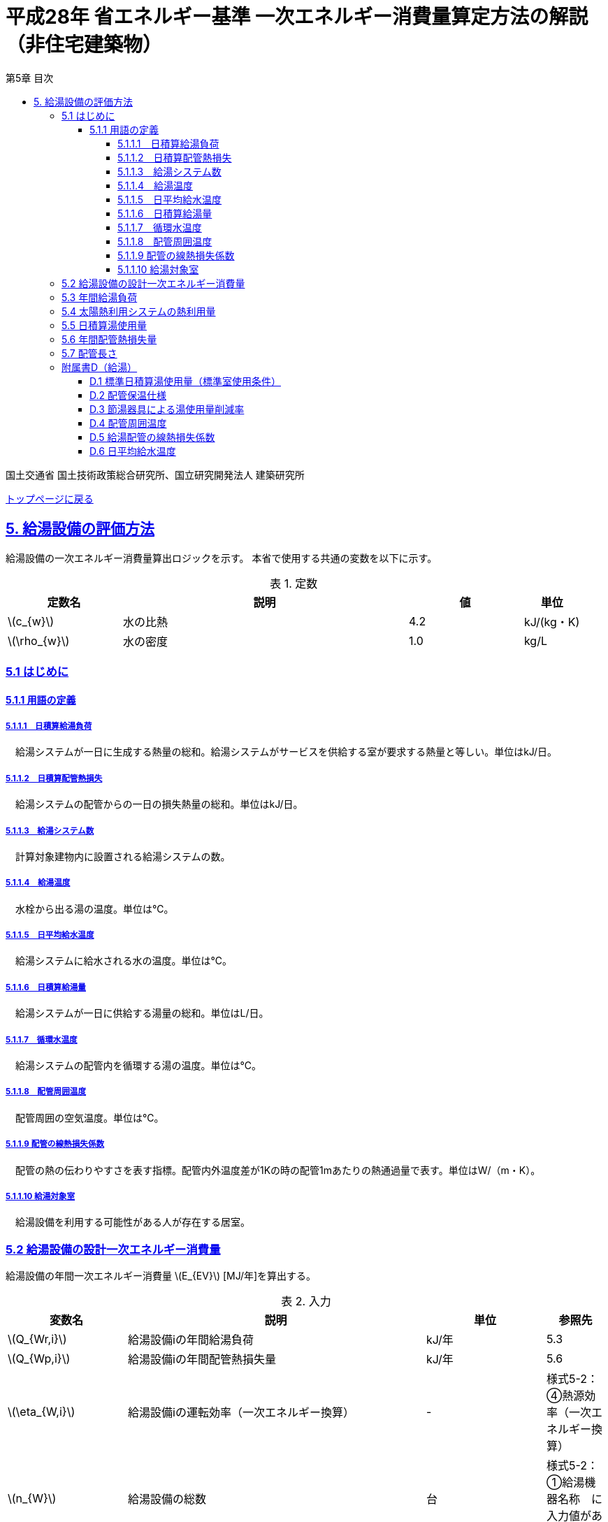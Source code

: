 :lang: ja
:doctype: book
:toc: left
:toclevels: 4
:toc-title: 第5章 目次
:sectnums!:
:sectnumlevels: 4
:sectlinks:
:linkattrs:
:icons: font
:source-highlighter: coderay
:example-caption: 例
:table-caption: 表
:figure-caption: 図
:docname: = 平成28年省エネルギー基準一次エネルギー消費量算定方法の解説（非住宅建築物）
:stem: latexmath
:xrefstyle: short

= 平成28年 省エネルギー基準 一次エネルギー消費量算定方法の解説（非住宅建築物）

国土交通省 国土技術政策総合研究所、国立研究開発法人 建築研究所

link:./index.html[トップページに戻る]


== 5. 給湯設備の評価方法

給湯設備の一次エネルギー消費量算出ロジックを示す。
本省で使用する共通の変数を以下に示す。

.定数
[options="header", cols="2,5,2,1"]
|=================================
定数名|説明|値|単位|
stem:[c_{w}]|水の比熱|4.2|kJ/(kg・K) |
stem:[\rho_{w}]|水の密度|1.0|kg/L|
|=================================

=== 5.1 はじめに

==== 5.1.1 用語の定義

===== 5.1.1.1　日積算給湯負荷
　給湯システムが一日に生成する熱量の総和。給湯システムがサービスを供給する室が要求する熱量と等しい。単位はkJ/日。

===== 5.1.1.2　日積算配管熱損失
　給湯システムの配管からの一日の損失熱量の総和。単位はkJ/日。

===== 5.1.1.3　給湯システム数
　計算対象建物内に設置される給湯システムの数。

===== 5.1.1.4　給湯温度
　水栓から出る湯の温度。単位は℃。

===== 5.1.1.5　日平均給水温度
　給湯システムに給水される水の温度。単位は℃。

===== 5.1.1.6　日積算給湯量
　給湯システムが一日に供給する湯量の総和。単位はL/日。

===== 5.1.1.7　循環水温度
　給湯システムの配管内を循環する湯の温度。単位は℃。

===== 5.1.1.8　配管周囲温度
　配管周囲の空気温度。単位は℃。

===== 5.1.1.9 配管の線熱損失係数
　配管の熱の伝わりやすさを表す指標。配管内外温度差が1Kの時の配管1mあたりの熱通過量で表す。単位はW/（m・K）。

===== 5.1.1.10 給湯対象室
　給湯設備を利用する可能性がある人が存在する居室。


=== 5.2 給湯設備の設計一次エネルギー消費量

給湯設備の年間一次エネルギー消費量 stem:[E_{EV}] [MJ/年]を算出する。

.入力
[options="header", cols="2,5,2,1"]
|=================================
|変数名|説明|単位|参照先|
stem:[Q_{Wr,i}]|給湯設備iの年間給湯負荷|kJ/年|5.3|
stem:[Q_{Wp,i}]|給湯設備iの年間配管熱損失量|kJ/年|5.6|
stem:[\eta_{W,i}]|給湯設備iの運転効率（一次エネルギー換算）|-|様式5-2：④熱源効率（一次エネルギー換算）|
stem:[n_{W}]|給湯設備の総数|台|様式5-2：①給湯機器名称　に入力値がある行の総数|
|=================================

.出力
[options="header", cols="2,5,2,1"]
|=================================
|変数名|説明|単位|参照元|
stem:[E_{W}]|給湯設備の設計一次エネルギー消費量|MJ/年|-|
|=================================

.定数
[options="header", cols="2,5,2,1"]
|=================================
|定数名|説明|単位|値|
stem:[C_{W}]|補正係数|-|2.5|
|=================================

====
[stem]
++++++++++++++++++++++++++++++++++++++++++++
E_{W} = \sum_{i=1}^{n_{W}} ( \frac{ Q_{Wr,i}+C_{W}×Q_{Wp,i}}{\eta_{W,i}} ) \times 10^{-3}
++++++++++++++++++++++++++++++++++++++++++++
====

式中の stem:[10^{-3}] は、［kJ］を［MJ］に換算するための係数である。
なお、上式にはポンプの消費電力は明示的に表われていないが、補正係数 の中にポンプの消費電力の影響は含まれている。

運転効率については、一次エネルギー換算された効率であることとし、以下のように算出する。

a)	燃焼式給湯システムの場合 + 
　燃焼式給湯システムの熱源効率 =  +  
　　　　　給湯熱源単体の定格加熱能力[kW]× 3600[kJ/kWh] / (給湯熱源単体の燃料消費量[kJ/h] ＋ 電力消費量[kJ/h])

** 給湯熱源単体の燃料消費量(ガス)[kJ/h]= ガス消費量[m³ /h]×ガス発熱量(高位)[kJ/m³] 

** 給湯熱源単体の燃料消費量(油)[kJ/h]= 油消費量 [L/h] ×比重量[kg /L]×油発熱量(高位)[kJ/kg] 

b)	電気式給湯システムの場合 + 
　電気式給湯熱源効率 = 定格COP × 3600 / 9760 [kJ/kWh] 

** 電気式給湯熱源の定格COP =給湯熱源定格加熱能力[kW] / 給湯熱源定格消費電力[kW] 
** 電気式給湯機のうちヒートポンプを使用する場合、「高温貯湯加熱（冬期）」の値を入力すること。

なお、1つの給湯系統の中に複数の給湯機器が接続されており、これらが連携して動く場合は、
これらの給湯機器の熱源効率を各熱源機器の定格加熱能力で重み付けして平均した値とする。 


=== 5.3 年間給湯負荷

.入力
[options="header", cols="2,5,2,1"]
|=================================
|変数名|説明|単位|参照先|
stem:[V_{W,i,d}]|日付dにおける給湯設備iによる日積算湯供給量|L/日|5.5|
stem:[Q_{W,solar,i,d}]|日付dにおける給湯設備iの太陽熱利用システムの熱利用量|kJ/日|5.4|
stem:[\theta_{Win,d}]|日付dにおける日平均給水温度|℃|D.6|
|=================================

.出力
[options="header", cols="2,5,2,1"]
|=================================
|変数名|説明|単位|参照元|
stem:[Q_{Wr,i}]|給湯設備iの年間給湯負荷|kJ/年|5.2|
|=================================

.定数
[options="header", cols="2,5,2,1"]
|=================================
|定数名|説明|単位|値|
stem:[\theta_{Wtap}]|給湯温度|℃|43|
|=================================

給湯設備 の年間給湯負荷 stem:[Q_{Wr,i}]［kJ/年］は次式により算出される。

====
[stem]
++++++++++++++++++++++++++++++++++++++++++++
Q_{Wr,i} = \sum_{d=1}^{365}( c_{w} \times \rho_{w} \times (\theta_{Wtap} - \theta_{Win,d}) \times V_{W,i,d} - Q_{W,solar,i,d})
++++++++++++++++++++++++++++++++++++++++++++
====


=== 5.4 太陽熱利用システムの熱利用量

.入力
[options="header", cols="2,5,2,1"]
|=================================
|変数名|説明|単位|参照先|
stem:[A_{W,solar,i}]|給湯設備iに属する太陽熱温水器の有効集熱面積|m^2^|様式5-2：⑦有効集熱面積|
stem:[I_{Wds,d}]|日付dにおける当該地域の集熱面日射量|MJ/(m^2^・日) |気象データ|
stem:[V_{W,i,d}]|日付dにおける給湯設備iによる日積算湯供給量|L/日|5.5|
stem:[\theta_{Win,d}]|日付dにおける日平均給水温度|℃|D.6|
|=================================

.出力
[options="header", cols="2,5,2,1"]
|=================================
|変数名|説明|単位|参照元|
stem:[Q_{W,solar,i,d}]|日付dにおける給湯設備iの太陽熱利用システムの熱利用量|kJ/日|5.3|
|=================================

.定数
[options="header", cols="2,5,2,1"]
|=================================
|定数名|説明|単位|値|
stem:[c_{Weff}]|太陽熱温水器の集熱効率 |-|0.40|
stem:[c_{Wsolar}]|太陽熱温水器を補助熱源に接続した場合の、配管ロスを考慮した効率|-|0.85|
stem:[\theta_{Wtap}]|給湯温度|℃|43|
|=================================

日付dにおける給湯設備の太陽熱利用システムの熱利用量 は、次のように算出する。

a）太陽熱利用システムがない場合

====
[stem]
++++++++++++++++++++++++++++++++++++++++++++
Q_{W,solar,i,d} = 0
++++++++++++++++++++++++++++++++++++++++++++
====

b）太陽熱利用システムがある場合

　b-1） 日平均外気温が5℃以下である場合
====
[stem]
++++++++++++++++++++++++++++++++++++++++++++
Q_{W,solar,i,d} = 0
++++++++++++++++++++++++++++++++++++++++++++
====

　b-2） 日平均外気温が5℃を超える場合
====
[stem]
++++++++++++++++++++++++++++++++++++++++++++
Q_{W,solar,d,i} = A_{W,solar} \times I_{Wds,d} \times c_{Weff} \times c_{Wsolar}
++++++++++++++++++++++++++++++++++++++++++++
====

ただし、stem:[Q_{W,solar,d,i}] が 
stem:[c_{w} \times \rho_{w} \times (\theta_{Wtap} - \theta_{Win,d}) \times V_{W,d,i}] の90%以上となる場合は、全てを太陽熱で賄うことはできないとし、次式で算出する。
====
[stem]
++++++++++++++++++++++++++++++++++++++++++++
Q_{W,solar,i,d} = 0.9 \times A_{W,solar} \times I_{Wds,d} \times c_{Weff} \times c_{Wsolar}
++++++++++++++++++++++++++++++++++++++++++++
====
とする。

（注）この算出方法は、（財）建築環境・省エネルギー機構「住宅事業建築主の判断の基準におけるエネルギー消費量計算方法の解説」に記載されている算出方法と同じである。


=== 5.5 日積算湯使用量

.入力
[options="header", cols="2,5,2,1"]
|=================================
|変数名|説明|単位|参照先|
stem:[Q_{W,r,i}]|給湯対象室rに温水を提供する給湯設備iの定格加熱能力|kW|入力|
stem:[n_{W,r,i}]|給湯対象室rに温水を提供する給湯設備の台数|台|入力|
stem:[V_{WS,d,r1}]|日付dにおける給湯対象室rの標準日積算湯使用量（洗面のための湯使用量）|L/日|D.1|
stem:[V_{WS,d,r2}]|日付dにおける給湯対象室rの標準日積算湯使用量（シャワーのための湯使用量）|L/日|D.1|
stem:[V_{WS,d,r3}]|日付dにおける給湯対象室rの標準日積算湯使用量（厨房のための湯使用量）|L/日|D.1|
stem:[V_{WS,d,r4}]|日付dにおける給湯対象室rの標準日積算湯使用量（その他の湯使用量）|L/日|D.1|
stem:[\phi_{W,ra}]|給湯対象室rのための節湯器具（自動給湯栓）による湯使用量削減率|-|D.3|
stem:[\phi_{W,rb}]|給湯対象室rのための節湯器具（節湯B1）による湯使用量削減率|-|D.3|
|=================================

.出力
[options="header", cols="2,5,2,1"]
|=================================
|変数名|説明|単位|参照元|
stem:[V_{W,i,d}]|日付dにおける給湯設備iによる日積算湯供給量|L/日|5.3、5.4|
|=================================

まず、給湯対象室rの節湯器具による湯使用量削減効果を加味した日付dにおける室rの日積算湯使用量 stem:[V_{WR,d,r}] を次式で算出する。

====
[stem]
++++++++++++++++++++++++++++++++++++++++++++
V_{WR,d,r} = V_{WS,d,r1}×\phi_{W,ra} + V_{WS,d,r2}×\phi_{W,rb} + V_{WS,d,r3} + V_{WS,d,r4}
++++++++++++++++++++++++++++++++++++++++++++
====

次に、給湯対象室rにおける給湯設備iからの日積算湯供給量（給湯設備iから室rへの日積算湯供給量） stem:[V_{W,d,i,r}] を算出する。

ただし、stem:[V_{W,d,i,r}] は、給湯対象室rが、a)給湯設備iからしか温水が提供されない場合と、b)給湯設備i以外の給湯設備からも温水が提供される場合で、次のように算出方法が異なる。

a）給湯対象室rが給湯設備iからしか温水を提供されない場合

====
[stem]
++++++++++++++++++++++++++++++++++++++++++++
V_{W,d,i,r} = V_{WR,d,r} 
++++++++++++++++++++++++++++++++++++++++++++
====

b）給湯対象室rが給湯設備i以外の給湯設備から温水を提供される場合（例えば、給湯対象室が事務室で、男子トイレ、女子トイレに別々に給湯設備がある場合）

　給湯対象室rに温水を提供する給湯設備の定格加熱能力の比率で日積算湯使用量 stem:[V_{WR,d,r}] を按分し、これを stem:[V_{W,d,i,r}] とする。

====
[stem]
++++++++++++++++++++++++++++++++++++++++++++
V_{W,d,i,r} = V_{WR,d,r}  × \frac{Q_{W,r,i}}{ \sum_{i=1}^{n_{W,r,i}}(Q_{W,r,i}) }
++++++++++++++++++++++++++++++++++++++++++++
====

また、給湯対象室rが給湯設備iから温水を供給されない場合は、stem:[V_{W,d,i,r}] は0とする。
====
[stem]
++++++++++++++++++++++++++++++++++++++++++++
V_{W,d,i,r} = 0
++++++++++++++++++++++++++++++++++++++++++++
====

給湯設備iによる日積算湯供給量 stem:[V_{W,d,i}] は、stem:[V_{W,d,i,r}] を全ての給湯対象室について積算した値であるとする。

====
[stem]
++++++++++++++++++++++++++++++++++++++++++++
V_{W,d,i} = \sum_{r}( V_{W,d,i,r} )
++++++++++++++++++++++++++++++++++++++++++++
====


=== 5.6 年間配管熱損失量

.入力
[options="header", cols="2,5,2,1"]
|=================================
|変数名|説明|単位|参照先|
stem:[L_{W,i}]|給湯設備iの配管長さ | m | 5.8|
stem:[\theta_{amb,d}]|日付dにおける配管周囲温度 | W/（m・K） | D.4|
stem:[K_{W,i}]|給湯設備iの配管の線熱損失係数 | W/（m・K） | D.5|
|=================================

.出力
[options="header", cols="2,5,2,1"]
|=================================
|変数名|説明|単位|参照元|
stem:[Q_{Wp,i}]| 給湯設備iの年間配管熱損失量| kJ/日 |5.2 |
|=================================

.定数
[options="header", cols="2,5,2,1"]
|=================================
|定数名| 説明| 値| 単位|
stem:[\theta_{Wp}]| 循環水温度 | 60 | 度 |
stem:[T_{W,d,i}]| 日付dにおける給湯設備iの運転時間 |　24 |時間/日 |
|=================================

　給湯設備iの年間配管熱損失量 ［kJ/日］は、次式により算出する。

====
[stem]
++++++++++++++++++++++++++++++++++++++++++++
Q_{Wp,i} = \sum_{d=1}^{365}( L_{W,i} × k_{W,i} × (\theta_{Wp} - \theta_{amb,d}) × 3600 × T_{W,d,i}) × 10^{-3}
++++++++++++++++++++++++++++++++++++++++++++
====

=== 5.7 配管長さ

.入力
[options="header", cols="2,5,2,1"]
|=================================
|変数名|説明|単位|参照先|
stem:[V_{W,d,i}]|日付dにおける給湯設備iの日積算湯使用量|L/日|5.6|
|=================================

.出力
[options="header", cols="2,5,2,1"]
|=================================
|変数名|説明|単位|参照元|
stem:[L_{W,i}]| 給湯設備iの配管長さ|m|5.7|
|=================================

.定数
[options="header", cols="2,5,2,1"]
|=================================
|定数名| 説明|単位|値|
stem:[Ix_{SW}]|基準設定Ix値|-|7| 
|=================================

　配管長さ stem:[L_{W,i}] は、次式で算出する。

====
[stem]
++++++++++++++++++++++++++++++++++++++++++++
L_{W,i} =  \frac{V_{SW,i}}{1000} × Ix_{SW}
++++++++++++++++++++++++++++++++++++++++++++
====

　給湯設備iの日積算湯使用量の平均値 stem:[V_{SW,i}]［L/日］は、stem:[V_{W,d,i}]が最大となる日の値を使用する。

　Ix値は、総配管長を日積算湯使用量で除した値として定義されており、旧基準においては、この値によってCEC/HWの基準値が定められていた。
平成25年基準においては、申請及び審査の簡略化の観点から配管長を図面から読み取る作業を省略したが、この基準設定Ix値 stem:[Ix_{SW}]| を7と定め、
給湯負荷によって仮想的な配管長が定まり、この配管長下における熱損失量を算出することにした。
なお、基準一次エネルギー消費量を求める際の基準設定機器効率は、Ix値が7の場合の旧基準の基準値CEC/HW=1.5から定めているため、旧基準とほぼ同レベルの基準となっている。



=== 附属書D（給湯）

==== D.1 標準日積算湯使用量（標準室使用条件）

　標準日積算湯使用量は、給湯対象室rの室用途に応じて定められている。
標準室使用条件は次の4つのファイルにて規定されており、対象室の建物用途・室用途に応じて該当する値を抽出する。

* 建物用途・室用途の一覧： link:https://github.com/WEBPRO-NR/BESJP_Webpro_RouteB/blob/dev/database/ROOM_NAME.csv[ROOM_NAME.csv]
* 室同時使用率等の参照値： link:https://github.com/WEBPRO-NR/BESJP_Webpro_RouteB/blob/dev/database/ROOM_SPEC_H28.csv[ROOM_SPEC.csv]
* 時刻別のスケジュール： link:https://github.com/WEBPRO-NR/BESJP_Webpro_RouteB/blob/dev/database/ROOM_COND.csv[ROOM_COND.csv]
* カレンダーパターン： link:https://github.com/WEBPRO-NR/BESJP_Webpro_RouteB/blob/dev/database/CALENDAR.csv[CALENDAR.csv]


.入力
[options="header", cols="2,5,2,2"]
|=================================
|変数名|説明|単位|参照先|
stem:[BuildingType]|建物用途|-|様式5-1：①建物用途・室用途|
stem:[RoomType_{i}]|室iの室用途|-|様式5-1：①建物用途・室用途|
|=================================

.出力
[options="header", cols="2,5,2,1"]
|=================================
|変数名|説明|単位|参照元|
stem:[V_{WS,d,r1}]|日付dにおける給湯対象室rの標準日積算湯使用量（洗面のための湯使用量）|L/日|5.5|
stem:[V_{WS,d,r2}]|日付dにおける給湯対象室rの標準日積算湯使用量（シャワーのための湯使用量）|L/日|5.5|
stem:[V_{WS,d,r3}]|日付dにおける給湯対象室rの標準日積算湯使用量（厨房のための湯使用量）|L/日|5.5|
stem:[V_{WS,d,r4}]|日付dにおける給湯対象室rの標準日積算湯使用量（その他の湯使用量）|L/日|5.5|
|=================================

標準日積算湯使用量の単位は室用途によって異なり、[L/人日] か [L/m^2^日] で規定されている。
単位については、ROOM_SPEC_H28.csv の AE列 に記されている。
単位が[L/人日]の場合については、ROOM_SPEC_H28.csv の J列で指定される 人員密度参照値（人/m^2^） を乗じて、床面積あたりの値に変換する。

ここで、「ホテル等・客室」の「シャワー」用途の日積算湯使用量については、以下の想定で算出されている。 + 
　　10.5分／人　×　10 L/分　×　0.75（同時使用率） = 79 L/人 + 

また、「病院等・病室」の「シャワー」用途については、以下の想定で算出されている。 + 
　　2.1分／人　×　10 L/分　×　0.90（同時使用率） = 21 L/人 + 

上記の式の10.5分／人、2.1分／人は、巧水スタイル推進チームによる link:http://www.takumi-team.jp/wp-content/uploads/2015/02/53fd8eb05f3e38eddeae43d0a7ec71bd.pdf[日本国内のパブリック施設における節水効果について] による。

標準室使用条件より、給湯対象室rの室用途に該当する室使用条件を抽出し、これを給湯対象室rの使用条件とする。 + 

標準室使用条件は室用途毎に定められており、
室用途毎に3つの「基本スケジュール（室使用パターン1, 2, 3）」があり、各日がどの基本スケジュールで動くかは「カレンダーパターン」として定められている。

なお、カレンダーパターンは「CALENDAR.csv」、各室用途がどのカレンダーパターンであるかは「ROOM_SPEC.csv」、 上記のファイルを使用する際に必要となる検索キーは「ROOM_NAME.csv」で規定されている。


* データベースの検索キーを取得する。

建物用途 stem:[BuildingType] と室用途 stem:[RoomType_i] を用いて、ROOM_NAME.csvより検索キーを取得する。
====
例）建物用途が「事務所等」で室用途が「事務室」の場合、検索キーは「O-1」となる。
====

* カレンダーパターンコード（A, B, C, D, E, F）を取得する。

検索キーを用いて、ROOM_SPEC.csvよりカレンダーパターンコードを取得する。
====
例）検索キーが「O-1」の場合、カレンダーパターンコードは「A」となる。
====

* 日別のカレンダーパターン（1, 2, 3）を取得する。

日付dとカレンダーコードを用いて、ROOM_CALENDAR.csvよりカレンダーパターンを取得する。
====
例）日付dが「1月1日」でカレンダーコードが「A」の場合、日付dにおけるカレンダーパターンは「3」となる。
====

* 時刻別室同時使用率を取得する。

検索キーとカレンダーパターンを用いて、ROOM_COND.csvより室同時使用率を取得する。
====
例）検索キーが「O-1」、カレンダーパターンが「3」の場合、0時の室同時使用率（T0）は「0」となる。
====

* 日別積算室同時使用率を取得する。

時刻別室同時使用率を日積算し日積算室同時使用率を取得する。
====
例）検索キーが「O-1」、カレンダーパターンが「3」の場合、日積算室同時使用率（T0~T23の積算）は「0」となる。
====


給湯対象室rについて、日付dにおける室同時使用率の日積算値が0より大きければ「日付dにおいて室rは使用されている」と判断する。
一方、この日積算値が0であれば、「日付dにおいて室rは使用されていない」と判断する。 + 
日付dにおいて室rが使用されている　と判断されれば　日付dにおける給湯利用の有無 stem:[\phi_{WS,r,d}] は　1　とし、
日付dにおいて室rが使用されていない　と判断されれば　日付dにおける給湯利用の有無 stem:[\phi_{WS,r,d}] は　0 とする。


====
[stem]
++++++++++++++++++++++++++++++++++++++++++++
V_{WS,d,r1} =  V_{WS,r1} \times \phi_{WS,r,d}
++++++++++++++++++++++++++++++++++++++++++++

[stem]
++++++++++++++++++++++++++++++++++++++++++++
V_{WS,d,r2} =  V_{WS,r2} \times \phi_{WS,r,d}
++++++++++++++++++++++++++++++++++++++++++++

[stem]
++++++++++++++++++++++++++++++++++++++++++++
V_{WS,d,r3} =  V_{WS,r3} \times \phi_{WS,r,d} 
++++++++++++++++++++++++++++++++++++++++++++

[stem]
++++++++++++++++++++++++++++++++++++++++++++
V_{WS,d,r4} =  V_{WS,r4} \times \phi_{WS,r,d} 
++++++++++++++++++++++++++++++++++++++++++++
====


==== D.2 配管保温仕様

配管保温仕様は、下表のとおり「管径」と「保温材の厚さ」から定まる。

.配管保温仕様
[options="header", cols="2,7"]
|=================================
|選択肢|定義（保温材の厚さ）|
保温仕様1|
管径が40㎜未満の配管にあっては、保温材の厚さが30㎜以上 + 
管径が40㎜以上125㎜未満の配管にあっては、保温材の厚さが40㎜以上 + 
管径が125㎜以上の配管にあっては、保温材の厚さが50㎜以上|
保温仕様2|
管径が50㎜未満の配管にあっては、保温材の厚さが20㎜以上 + 
管径が50㎜以上125㎜未満の配管にあっては、保温材の厚さが25㎜以上 + 
管径が125㎜以上の配管にあっては、保温材の厚さが30㎜以上|
保温仕様3|
管径が125㎜未満の配管にあっては、保温材の厚さが20㎜以上 + 
管径が125㎜以上の配管にあっては、保温材の厚さが25㎜以上|
裸管|
上記記の保温仕様1,2,3に該当しないもの|
|=================================


==== D.3 節湯器具による湯使用量削減率

湯使用量削減率は、節湯器具の種類毎に定められている。

.出力
[options="header", cols="2,5,2,1"]
|=================================
|変数名|説明|単位|参照元|
stem:[\phi_{W,ra}]| 室rに設置される自動給湯栓による湯使用量削減率| - | 5.6 |
stem:[\phi_{W,rb}]| 室rに設置される節湯B1による湯使用量削減率| - | 5.6 |
|=================================

まず、節湯器具の種類及びその定義は以下の通りとする。

.節湯器具の種類
[options="header", cols="2,5"]
|=================================
|選択肢	|定義|
自動給湯栓|洗面に設置され、使用と共に自動で止水する給湯栓。電気的に開閉し、手を遠ざけると自動で止水するもの。 + 
なお、公衆浴場等で使用される自閉式水栓（一定時間量を吐出した後に自動で止水する水栓）については、広く普及しており、日積算湯使用量原単位の中にその節湯効果が既に見込まれているため、「自動給湯栓」とはみなさないこととする。|
節湯B1（小流量吐水機構）|
基準（http://www.j-valve.or.jp/suisen/setsuyu/f_setsuyu-a1b1c1-kijun_201405.pdf）に定められた試験方法にて吐水力を測定し、その値が次の条件に適合すること。 + 
* 流水中に空気を混入させる構造を 持たないもの → 0.60 N以上  +
* 流水中に空気を混入させる構造を 持つもの → 0.55 N以上 |

無|
上記の機構を有する水栓以外すべて。
なお、「2バルブ水栓」を採用する場合は、上記の機構の有無によらず「無」とする。 + 
* 室rの全ての給湯栓が「自動給湯栓」もしくは「節湯B1」に合致しなければ、節湯器具を採用したとはみなさないこととする。 + 
* 節湯A１（手元止水機構）、節湯C1（水優先吐水機構）については、非住宅建築物に設置された場合の節湯効果が不明瞭であるため（家庭用と業務用では湯水の使われ方が異なる）、非住宅建築物の評価法においては節湯器具とはみなさない。|

|=================================

　湯使用量削減率は次のとおりとする。

** 自動給湯栓が設置される場合は stem:[\phi_{W,ra}]=0.6、設置されない場合は stem:[\phi_{W,ra}]=1.0

** 節湯B1が設置される場合は、 stem:[\phi_{W,rb}]=0.75（節水型シャワーノズル15%、サーモスタット10%で合わせて25%削減）とする。設置されない場合は stem:[\phi_{W,rb}]=1.0

　ただし、「自動給湯栓」と「節湯B1」が同時に設置されることはないものとする。


==== D.4 配管周囲温度

配管周囲温度は地域区分によって定められている。

.入力
[options="header", cols="2,5,2,2"]
|=================================
|変数名|説明|単位|参照先|
stem:[ClimateZone]|評価対象建築物の所在地の地域区分|-|様式0：⑤省エネ基準地域区分|
|=================================

.出力
[options="header", cols="2,5,2,1"]
|=================================
|変数名|説明|単位|参照元|
stem:[\theta_{amb,d}]|日付dにおける配管周囲温度|度|5.7|
|=================================

　配管周囲温度 stem:[\theta_{amb,d}] は日平均外気温と室温との平均値とする。
日平均外気温は、地域区分から気象データ内の外気温度が読み込み、これを元に算出する。
室温は下表のように地域毎に暖房期、中間期、冷房期を定め（これは空調機の運転モードの設定と同じである）、
暖房期は22℃、中間期は24℃、冷房期は26℃とする。

.空調機の運転モードの設定
[format="csv", options="header" cols="2,12*1"]
|=================================
地域区分,1月,2月,3月,4月,5月,6月,7月,8月,9月,10月,11月,12月
1地域,暖房,暖房,暖房,暖房,中間,中間,冷房,冷房,冷房,中間,暖房,暖房
2地域,暖房,暖房,暖房,暖房,中間,中間,冷房,冷房,冷房,中間,暖房,暖房
3地域,暖房,暖房,暖房,中間,中間,冷房,冷房,冷房,冷房,中間,中間,暖房
4地域,暖房,暖房,暖房,中間,中間,冷房,冷房,冷房,冷房,中間,中間,暖房
5地域,暖房,暖房,暖房,中間,中間,冷房,冷房,冷房,冷房,中間,中間,暖房
6地域,暖房,暖房,暖房,中間,中間,冷房,冷房,冷房,冷房,中間,中間,暖房
7地域,暖房,暖房,暖房,中間,中間,冷房,冷房,冷房,冷房,中間,中間,暖房
8地域,暖房,暖房,暖房,中間,冷房,冷房,冷房,冷房,冷房,冷房,中間,中間
|=================================

==== D.5 給湯配管の線熱損失係数

給湯配管の線熱損失係数 stem:[k_{W,i}] [W/m・K]は、配管の保温仕様（D.2）及び配管接続口径 stem:[k_{W,i}]［㎜］（入力）を基に、下表により求める。

.入力
[options="header", cols="2,5,2,2"]
|=================================
|変数名|説明|単位|参照先|
stem:[Type_{insulation,pipe}]|配管の保温仕様|-|D.2|
stem:[k_{W,i}]|配管接続口径|mm|様式5-2：⑥接続口径|
|=================================

.出力
[options="header", cols="2,5,2,1"]
|=================================
|変数名|説明|単位|参照元|
stem:[k_{W,i}]|給湯配管の線熱損失係数|W/(m・K)|5.7|
|=================================

.配管の熱伝導率
[options="header", cols="5,3,3,3,3"]
|=================================
|配管接続口径 | 保温仕様1 | 保温仕様2 | 保温仕様3 | 裸管 |
13A以下	 | 0.159 | 0.191 | 0.191 | 0.599 |
20A以下	 | 0.189 | 0.213 | 0.231 | 0.838 |
25A以下	 | 0.218 | 0.270 | 0.270 | 1.077 |
30A以下	 | 0.242 | 0.303 | 0.303 | 1.282 |
40A以下	 | 0.237 | 0.354 | 0.354 | 1.610 |
50A以下	 | 0.257 | 0.388 | 0.388 | 1.832 |
60A以下	 | 0.296 | 0.457 | 0.457 | 2.281 |
75A以下	 | 0.346 | 0.472 | 0.548 | 2.876 |
80A以下	 | 0.387 | 0.532 | 0.621 | 3.359 |
100A以下 | 0.466 | 0.651 | 0.651 | 4.309 |
125A以下 | 0.464 | 0.770 | 0.770 | 5.270 |
125Aより大きい|	0.528|0.774|0.889|6.228|
|=================================


==== D.6 日平均給水温度

日平均給水温度は地域区分毎に定められている。

.出力
[options="header", cols="2,5,2,1"]
|=================================
|変数名|説明|単位|参照元|
stem:[\theta_{Win,d}]| 日付dにおける日平均給水温度| 度 | 5.4|
|=================================

日付dにおける日平均給水温度は、次式にて算出する。
ここで、stem:[\theta_{oa,d}] は 日付dにおける日平均外気温度であり、地域区分毎に定められている。

====
[stem]
++++++++++++++++++++++++++++++++++++++++++++
\theta_{Win,d}= a_{w}×\theta_{oa,d} + b_{w}
++++++++++++++++++++++++++++++++++++++++++++
====

式中の係数 stem:[a_{w}]、stem:[b_{w}] は下表に示す通り、地域別に定められている。
なお、この算出方法は、住宅事業建築主の判断基準における日平均給水温度の算出法を引用している

.日平均給水温度推定式の係数
[options="header", cols="3,2,2"]
|=================================
|地域区分| 係数 stem:[a_{w}] | 係数 stem:[b_{w}] |
1地域 | 0.664 | 3.466 |
2地域 | 0.664 | 3.466 |
3地域 | 0.605 | 4.515 |
4地域 | 0.605 | 4.515 |
5地域 | 0.866 | 1.665 |
6地域 | 0.852 | 2.473 |
7地域 | 0.922 | 2.097 |
8地域 | 0.692 | 7.167 |
|=================================
